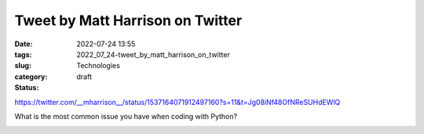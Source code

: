 Tweet by Matt Harrison on Twitter
=================================

:date: 2022-07-24 13:55
:tags:
:slug: 2022_07_24-tweet_by_matt_harrison_on_twitter
:category: Technologies
:status: draft

https://twitter.com/__mharrison__/status/1537164071912497160?s=11&t=Jg08iNf48OfNReSUHdEWlQ

What is the most common issue you have when coding with Python?


.. image:: https://pbs.twimg.com/profile_images/1073679120737824769/HpbCeyHL_normal.jpg
   :width: 48px
   :height: 48px
   :target: https://twitter.com/__mharrison__?s=11
   :alt: twitter avatar

.. image:: https://ea.twimg.com/email/self_serve/media/logo_twitter-1497383721365.png
   :width: 24px
   :height: 20px
   :alt: twitter logo



